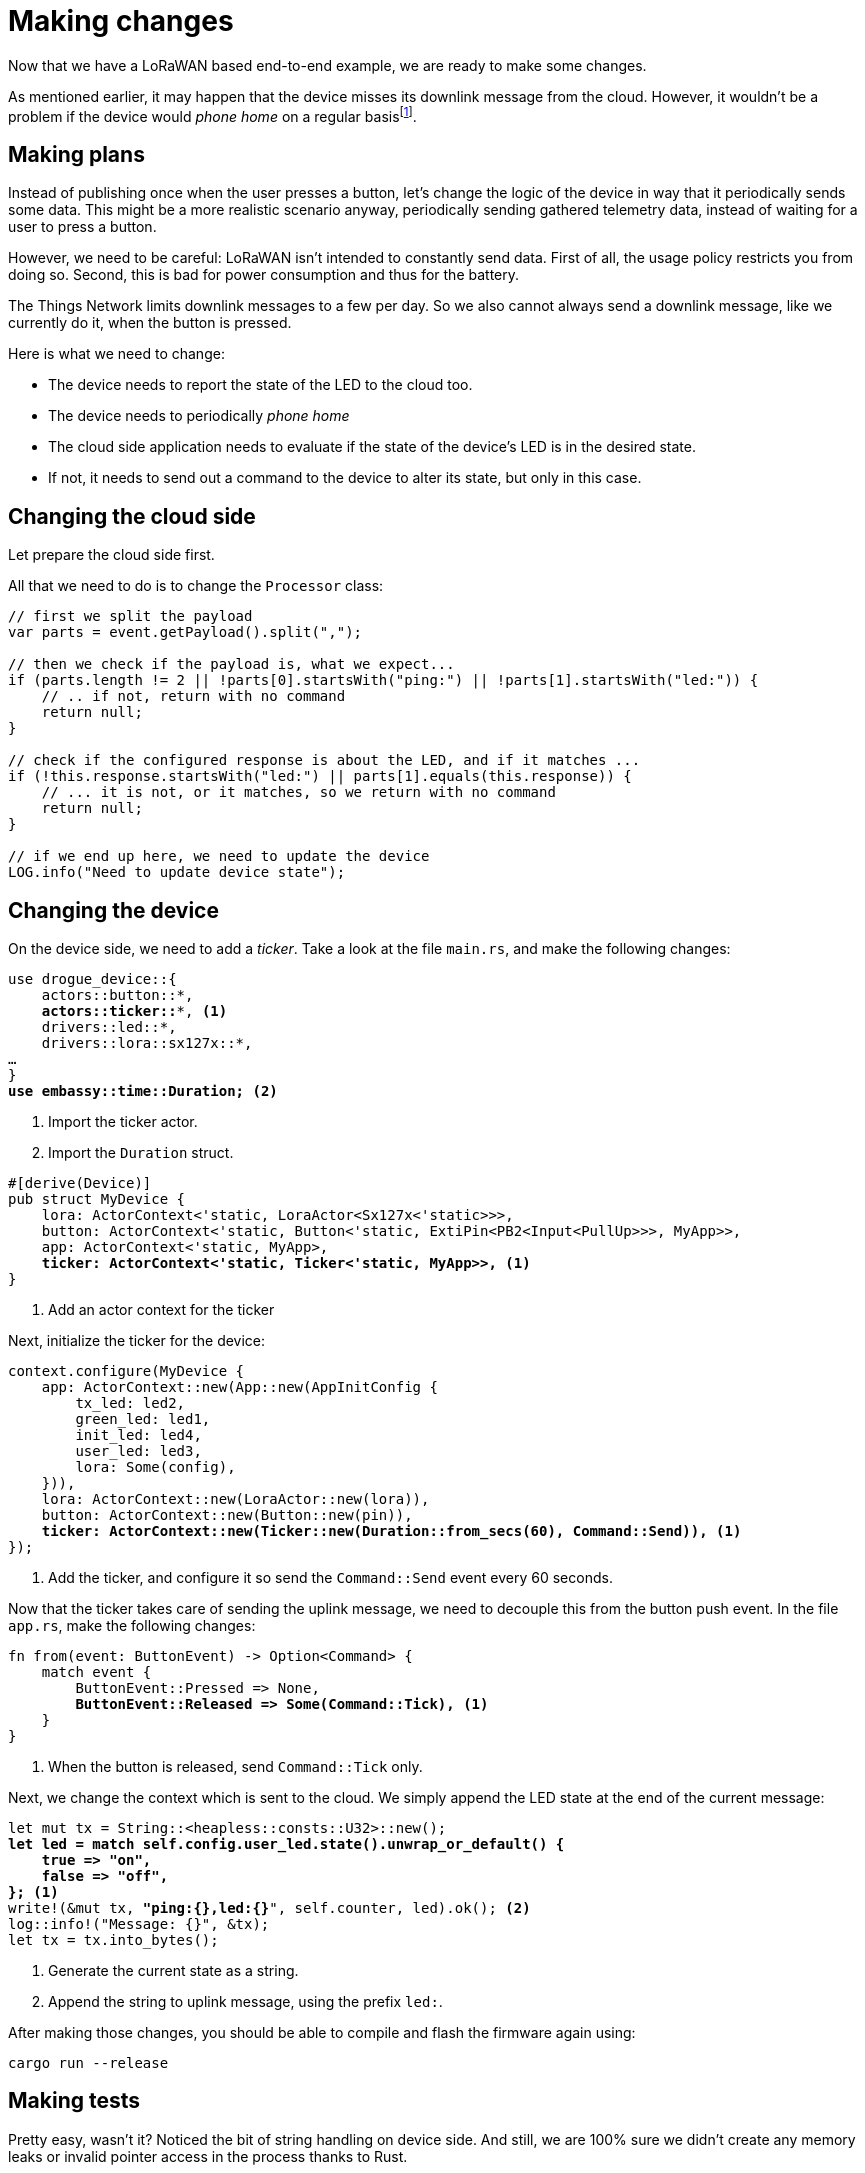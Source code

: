 :star: *

= Making changes

Now that we have a LoRaWAN based end-to-end example, we are ready to make some changes.

As mentioned earlier, it may happen that the device misses its downlink message from the cloud. However, it wouldn't
be a problem if the device would _phone home_ on a regular basisfootnote:[True, there are other ways to deal with this
as well].

== Making plans

Instead of publishing once when the user presses a button, let's change the logic of the device in way that it
periodically sends some data. This might be a more realistic scenario anyway, periodically sending gathered telemetry
data, instead of waiting for a user to press a button.

However, we need to be careful: LoRaWAN isn't intended to constantly send data. First of all, the usage policy restricts
you from doing so. Second, this is bad for power consumption and thus for the battery.

The Things Network limits downlink messages to a few per day. So we also cannot always send a downlink message, like
we currently do it, when the button is pressed.

Here is what we need to change:

* The device needs to report the state of the LED to the cloud too.
* The device needs to periodically _phone home_
* The cloud side application needs to evaluate if the state of the device's LED is in the desired state.
* If not, it needs to send out a command to the device to alter its state, but only in this case.

== Changing the cloud side

Let prepare the cloud side first.

All that we need to do is to change the `Processor` class:

[source,java]
----
// first we split the payload
var parts = event.getPayload().split(",");

// then we check if the payload is, what we expect...
if (parts.length != 2 || !parts[0].startsWith("ping:") || !parts[1].startsWith("led:")) {
    // .. if not, return with no command
    return null;
}

// check if the configured response is about the LED, and if it matches ...
if (!this.response.startsWith("led:") || parts[1].equals(this.response)) {
    // ... it is not, or it matches, so we return with no command
    return null;
}

// if we end up here, we need to update the device
LOG.info("Need to update device state");
----

== Changing the device

On the device side, we need to add a _ticker_. Take a look at the file `main.rs`, and make the following changes:

[source,rust,subs="verbatim,quotes,attributes+"]
----
use drogue_device::{
    actors::button::*,
    *actors::ticker::{star}*, <1>
    drivers::led::*,
    drivers::lora::sx127x::*,
…
}
*use embassy::time::Duration;* <2>
----
<1> Import the ticker actor.
<2> Import the `Duration` struct.

[source,rust,subs="verbatim,quotes"]
----
#[derive(Device)]
pub struct MyDevice {
    lora: ActorContext<'static, LoraActor<Sx127x<'static>>>,
    button: ActorContext<'static, Button<'static, ExtiPin<PB2<Input<PullUp>>>, MyApp>>,
    app: ActorContext<'static, MyApp>,
    *ticker: ActorContext<'static, Ticker<'static, MyApp>>,* <1>
}
----
<1> Add an actor context for the ticker

Next, initialize the ticker for the device:

[source,rust,subs="verbatim,quotes"]
----
context.configure(MyDevice {
    app: ActorContext::new(App::new(AppInitConfig {
        tx_led: led2,
        green_led: led1,
        init_led: led4,
        user_led: led3,
        lora: Some(config),
    })),
    lora: ActorContext::new(LoraActor::new(lora)),
    button: ActorContext::new(Button::new(pin)),
    *ticker: ActorContext::new(Ticker::new(Duration::from_secs(60), Command::Send)),* <1>
});
----
<1> Add the ticker, and configure it so send the `Command::Send` event every 60 seconds.

Now that the ticker takes care of sending the uplink message, we need to decouple this from the button push event. In
the file `app.rs`, make the following changes:

[source,rust,subs="verbatim,quotes"]
----
fn from(event: ButtonEvent) -> Option<Command> {
    match event {
        ButtonEvent::Pressed => None,
        *ButtonEvent::Released => Some(Command::Tick),* <1>
    }
}
----
<1> When the button is released, send `Command::Tick` only.

Next, we change the context which is sent to the cloud. We simply append the LED state at the end of the current
message:

[source,rust,subs="verbatim,quotes"]
----
let mut tx = String::<heapless::consts::U32>::new();
*let led = match self.config.user_led.state().unwrap_or_default() {
    true => "on",
    false => "off",
};* <1>
write!(&mut tx, *"ping:{},led:{}*", self.counter, led).ok(); <2>
log::info!("Message: {}", &tx);
let tx = tx.into_bytes();
----
<1> Generate the current state as a string.
<2> Append the string to uplink message, using the prefix `led:`.

After making those changes, you should be able to compile and flash the firmware again using:

[source]
----
cargo run --release
----

== Making tests

Pretty easy, wasn't it? Noticed the bit of string handling on device side. And still, we are 100% sure we didn't create
any memory leaks or invalid pointer access in the process thanks to Rust.

So after the device is flashed, let's sit back and watch the device _phone home_. Make some change to the LED state,
and watch the logs. The LED should change. But, you only see the message `Need to update device state` in the logs,
when there was a mismatch between the actual and the desired state of the LED.

== More ideas

Now it is time to come up with your own ideas. You could:

* Switch from sending string to some binary format, to make your LoRa messages more efficient.
* You could come up with some more elaborate processing on the cloud side. Maybe tie in some external service for
evaluating the _desired_ state of the LED.
* Attach a sensor to the device, and send some real data.

